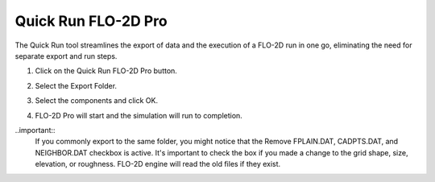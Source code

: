 .. _quick_run:

Quick Run FLO-2D Pro
=====================

The Quick Run tool streamlines the export of data and the execution of a FLO-2D run in one go,
eliminating the need for separate export and run steps.


1. Click on the Quick Run FLO-2D Pro button.

.. image:: ../../img/Buttons/run002.png

2. Select the Export Folder.

.. image:: ../../img/Quick-Run-Flo2d/quickrun001.png

3. Select the components and click OK.

.. image:: ../../img/Quick-Run-Flo2d/quickrun002.png

4. FLO-2D Pro will start and the simulation will run to completion.

.. image:: ../../img/Quick-Run-Flo2d/quickrun003.png

..important::
   If you commonly export to the same folder, you might notice that the Remove FPLAIN.DAT, CADPTS.DAT, 
   and NEIGHBOR.DAT checkbox is active.  It's important to check the box if you made a change to the
   grid shape, size, elevation, or roughness.  FLO-2D engine will read the old files if they exist.

.. image:: ../../img/Quick-Run-Flo2d/quickrun004.png